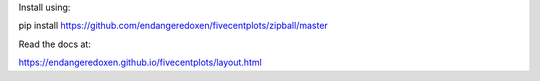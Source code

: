 Install using:

pip install https://github.com/endangeredoxen/fivecentplots/zipball/master

Read the docs at:

https://endangeredoxen.github.io/fivecentplots/layout.html
